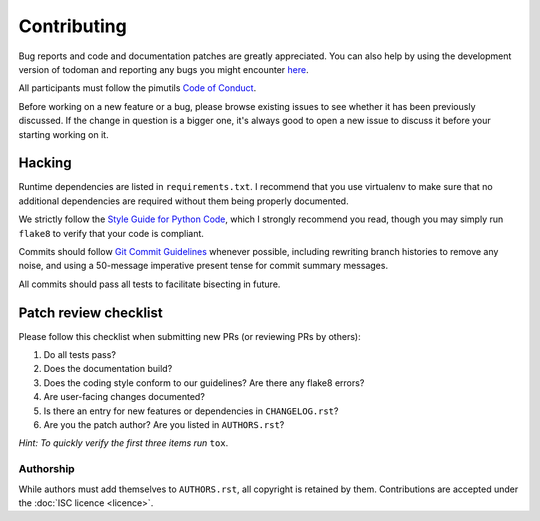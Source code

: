 Contributing
============

Bug reports and code and documentation patches are greatly appreciated. You can
also help by using the development version of todoman and reporting any bugs
you might encounter `here <https://github.com/pimutils/todoman/issues>`_.

All participants must follow the pimutils `Code of Conduct
<http://pimutils.org/coc>`_.

Before working on a new feature or a bug, please browse existing issues to see
whether it has been previously discussed. If the change in question is a bigger
one, it's always good to open a new issue to discuss it before your starting
working on it.

Hacking
~~~~~~~

Runtime dependencies are listed in ``requirements.txt``. I recommend that you
use virtualenv to make sure that no additional dependencies are required
without them being properly documented.

We strictly follow the `Style Guide for Python Code`_, which I strongly
recommend you read, though you may simply run ``flake8`` to verify that your
code is compliant.

Commits should follow `Git Commit Guidelines`_ whenever possible, including
rewriting branch histories to remove any noise, and using a 50-message
imperative present tense for commit summary messages.

All commits should pass all tests to facilitate bisecting in future.

.. _Style Guide for Python Code: http://python.org/dev/peps/pep-0008/
.. _Git Commit Guidelines: https://www.git-scm.com/book/en/v2/Distributed-Git-Contributing-to-a-Project#_commit_guidelines

Patch review checklist
~~~~~~~~~~~~~~~~~~~~~~

Please follow this checklist when submitting new PRs (or reviewing PRs by
others):

#. Do all tests pass?
#. Does the documentation build?
#. Does the coding style conform to our guidelines? Are there any flake8 errors?
#. Are user-facing changes documented?
#. Is there an entry for new features or dependencies in ``CHANGELOG.rst``?
#. Are you the patch author? Are you listed in ``AUTHORS.rst``?

*Hint: To quickly verify the first three items run* ``tox``.

Authorship
----------

While authors must add themselves to ``AUTHORS.rst``, all copyright is retained
by them. Contributions are accepted under the :doc:`ISC licence <licence>`.
